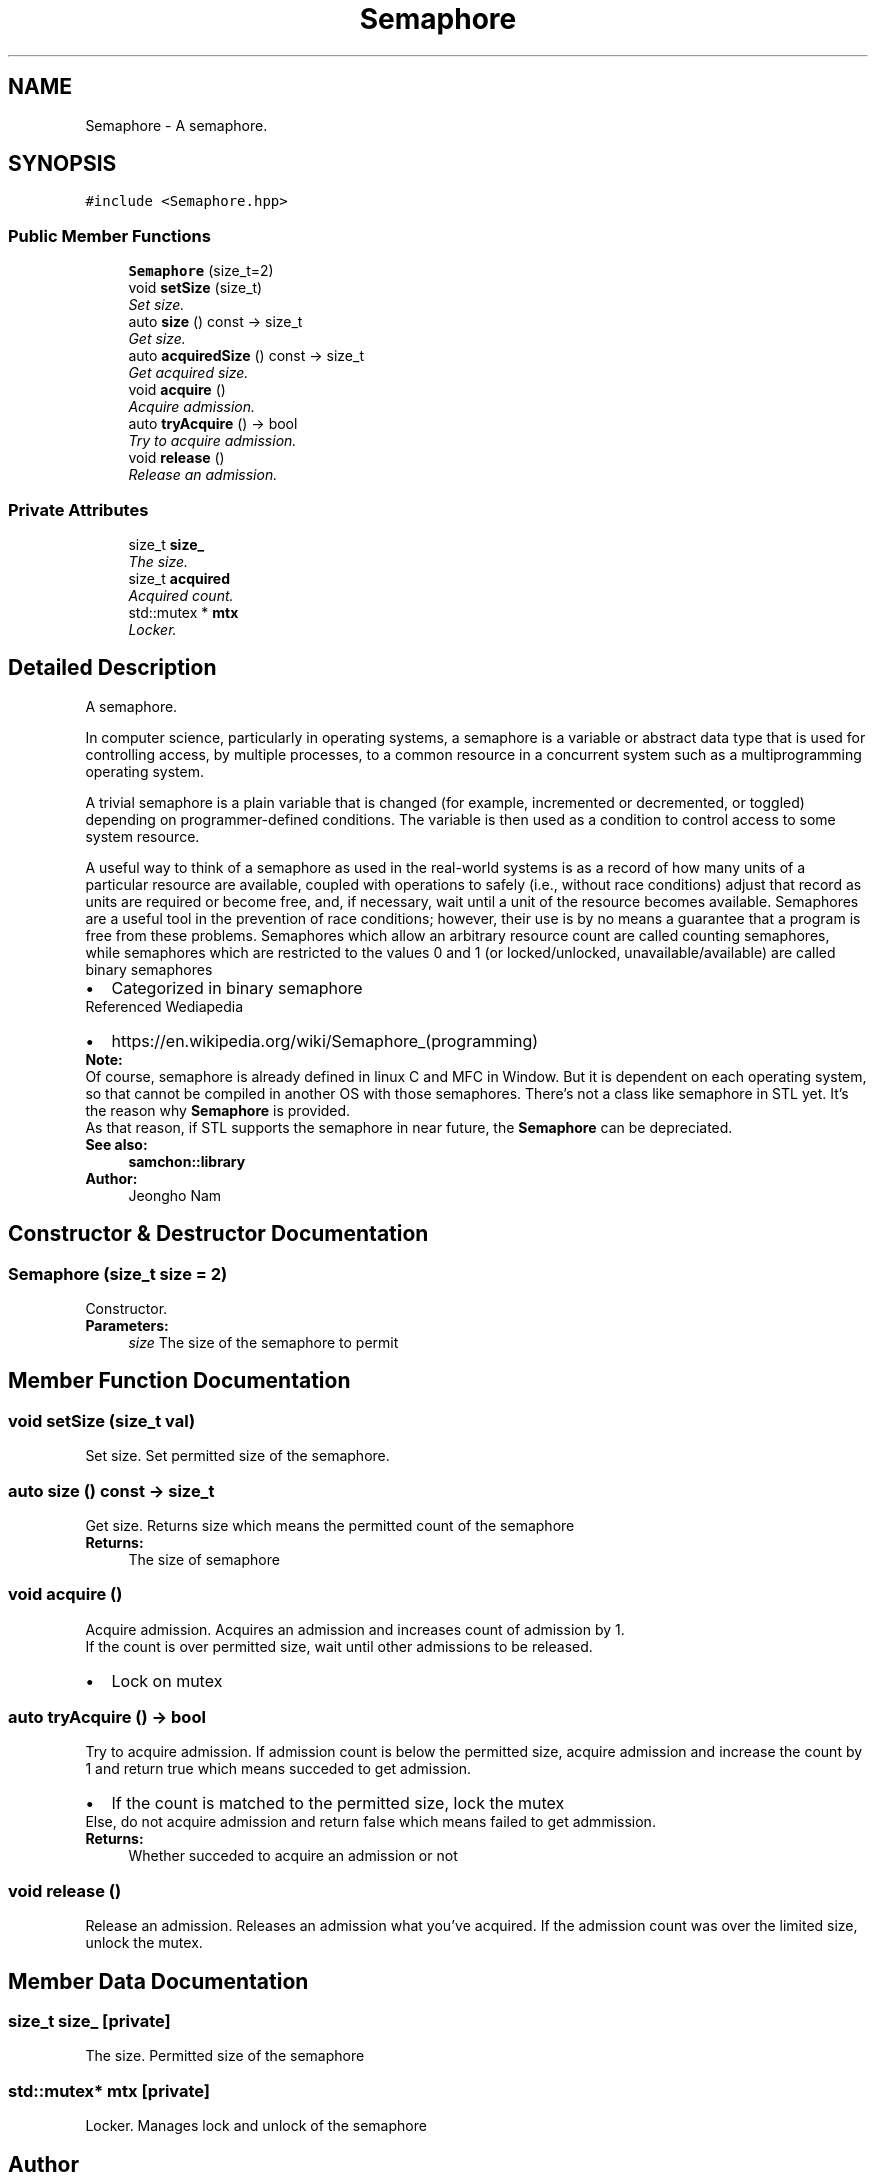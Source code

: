 .TH "Semaphore" 3 "Mon Oct 26 2015" "Version 1.0.0" "Samchon Framework for CPP" \" -*- nroff -*-
.ad l
.nh
.SH NAME
Semaphore \- A semaphore\&.  

.SH SYNOPSIS
.br
.PP
.PP
\fC#include <Semaphore\&.hpp>\fP
.SS "Public Member Functions"

.in +1c
.ti -1c
.RI "\fBSemaphore\fP (size_t=2)"
.br
.ti -1c
.RI "void \fBsetSize\fP (size_t)"
.br
.RI "\fISet size\&. \fP"
.ti -1c
.RI "auto \fBsize\fP () const  \-> size_t"
.br
.RI "\fIGet size\&. \fP"
.ti -1c
.RI "auto \fBacquiredSize\fP () const  \-> size_t"
.br
.RI "\fIGet acquired size\&. \fP"
.ti -1c
.RI "void \fBacquire\fP ()"
.br
.RI "\fIAcquire admission\&. \fP"
.ti -1c
.RI "auto \fBtryAcquire\fP () \-> bool"
.br
.RI "\fITry to acquire admission\&. \fP"
.ti -1c
.RI "void \fBrelease\fP ()"
.br
.RI "\fIRelease an admission\&. \fP"
.in -1c
.SS "Private Attributes"

.in +1c
.ti -1c
.RI "size_t \fBsize_\fP"
.br
.RI "\fIThe size\&. \fP"
.ti -1c
.RI "size_t \fBacquired\fP"
.br
.RI "\fIAcquired count\&. \fP"
.ti -1c
.RI "std::mutex * \fBmtx\fP"
.br
.RI "\fILocker\&. \fP"
.in -1c
.SH "Detailed Description"
.PP 
A semaphore\&. 

In computer science, particularly in operating systems, a semaphore is a variable or abstract data type that is used for controlling access, by multiple processes, to a common resource in a concurrent system such as a multiprogramming operating system\&. 
.PP
A trivial semaphore is a plain variable that is changed (for example, incremented or decremented, or toggled) depending on programmer-defined conditions\&. The variable is then used as a condition to control access to some system resource\&. 
.PP
A useful way to think of a semaphore as used in the real-world systems is as a record of how many units of a particular resource are available, coupled with operations to safely (i\&.e\&., without race conditions) adjust that record as units are required or become free, and, if necessary, wait until a unit of the resource becomes available\&. Semaphores are a useful tool in the prevention of race conditions; however, their use is by no means a guarantee that a program is free from these problems\&. Semaphores which allow an arbitrary resource count are called counting semaphores, while semaphores which are restricted to the values 0 and 1 (or locked/unlocked, unavailable/available) are called binary semaphores 
.PP
.PD 0
.IP "\(bu" 2
Categorized in binary semaphore
.PP
.PP
Referenced Wediapedia 
.PP
.PD 0
.IP "\(bu" 2
https://en.wikipedia.org/wiki/Semaphore_(programming)
.PP
 
.PP
\fBNote:\fP
.RS 4
.RE
.PP
Of course, semaphore is already defined in linux C and MFC in Window\&. But it is dependent on each operating system, so that cannot be compiled in another OS with those semaphores\&. There's not a class like semaphore in STL yet\&. It's the reason why \fBSemaphore\fP is provided\&. 
.PP
As that reason, if STL supports the semaphore in near future, the \fBSemaphore\fP can be depreciated\&. 
.PP
\fBSee also:\fP
.RS 4
\fBsamchon::library\fP 
.RE
.PP
\fBAuthor:\fP
.RS 4
Jeongho Nam 
.RE
.PP

.SH "Constructor & Destructor Documentation"
.PP 
.SS "\fBSemaphore\fP (size_t size = \fC2\fP)"
Constructor\&.
.PP
\fBParameters:\fP
.RS 4
\fIsize\fP The size of the semaphore to permit 
.RE
.PP

.SH "Member Function Documentation"
.PP 
.SS "void setSize (size_t val)"

.PP
Set size\&. Set permitted size of the semaphore\&. 
.SS "auto size () const \-> size_t"

.PP
Get size\&. Returns size which means the permitted count of the semaphore
.PP
\fBReturns:\fP
.RS 4
The size of semaphore 
.RE
.PP

.SS "void acquire ()"

.PP
Acquire admission\&. Acquires an admission and increases count of admission by 1\&. 
.PP
If the count is over permitted size, wait until other admissions to be released\&. 
.PP
.PD 0
.IP "\(bu" 2
Lock on mutex 
.PP

.SS "auto tryAcquire () \-> bool"

.PP
Try to acquire admission\&. If admission count is below the permitted size, acquire admission and increase the count by 1 and return true which means succeded to get admission\&. 
.PP
.PD 0
.IP "\(bu" 2
If the count is matched to the permitted size, lock the mutex
.PP
.PP
Else, do not acquire admission and return false which means failed to get admmission\&. 
.PP
\fBReturns:\fP
.RS 4
Whether succeded to acquire an admission or not 
.RE
.PP

.SS "void release ()"

.PP
Release an admission\&. Releases an admission what you've acquired\&. If the admission count was over the limited size, unlock the mutex\&. 
.SH "Member Data Documentation"
.PP 
.SS "size_t size_\fC [private]\fP"

.PP
The size\&. Permitted size of the semaphore 
.SS "std::mutex* mtx\fC [private]\fP"

.PP
Locker\&. Manages lock and unlock of the semaphore 

.SH "Author"
.PP 
Generated automatically by Doxygen for Samchon Framework for CPP from the source code\&.
